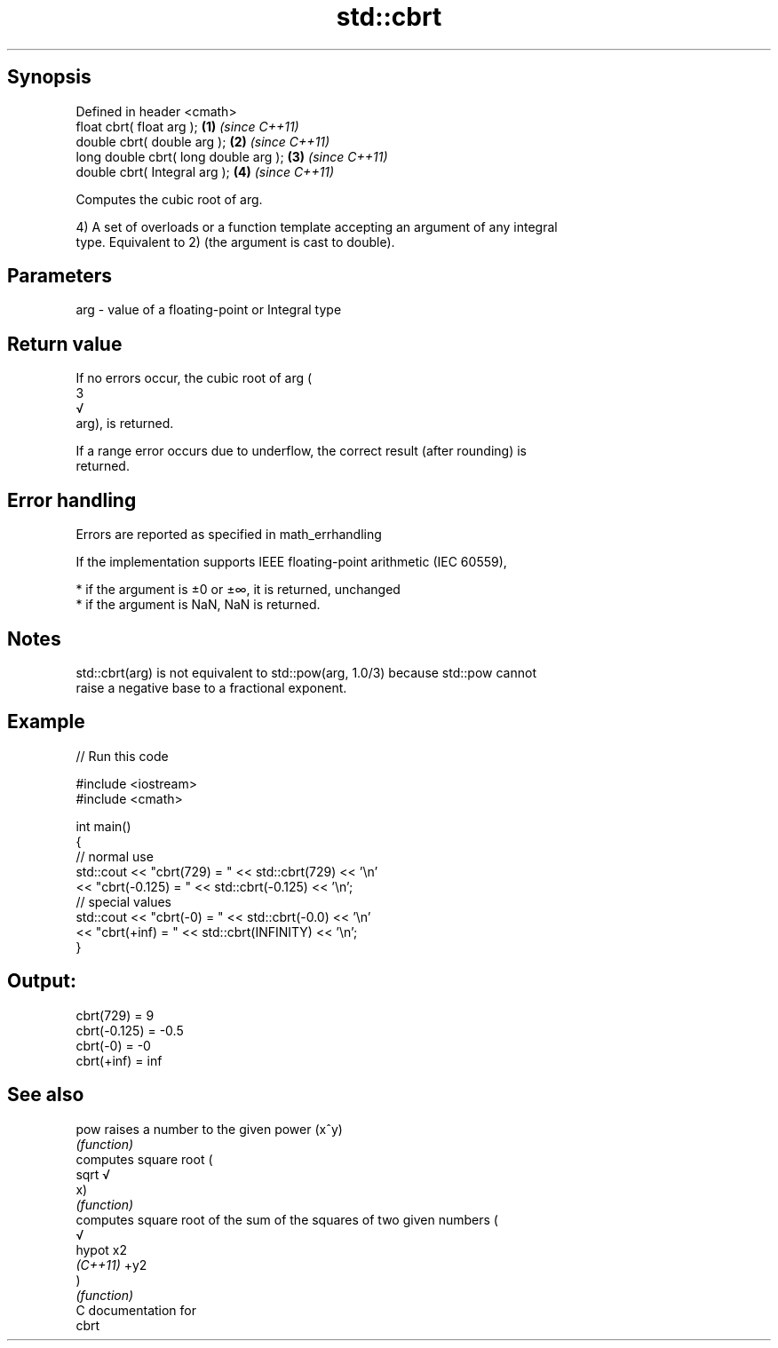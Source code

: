 .TH std::cbrt 3 "Sep  4 2015" "2.0 | http://cppreference.com" "C++ Standard Libary"
.SH Synopsis
   Defined in header <cmath>
   float cbrt( float arg );             \fB(1)\fP \fI(since C++11)\fP
   double cbrt( double arg );           \fB(2)\fP \fI(since C++11)\fP
   long double cbrt( long double arg ); \fB(3)\fP \fI(since C++11)\fP
   double cbrt( Integral arg );         \fB(4)\fP \fI(since C++11)\fP

   Computes the cubic root of arg.

   4) A set of overloads or a function template accepting an argument of any integral
   type. Equivalent to 2) (the argument is cast to double).

.SH Parameters

   arg - value of a floating-point or Integral type

.SH Return value

   If no errors occur, the cubic root of arg (
   3
   √
   arg), is returned.

   If a range error occurs due to underflow, the correct result (after rounding) is
   returned.

.SH Error handling

   Errors are reported as specified in math_errhandling

   If the implementation supports IEEE floating-point arithmetic (IEC 60559),

     * if the argument is ±0 or ±∞, it is returned, unchanged
     * if the argument is NaN, NaN is returned.

.SH Notes

   std::cbrt(arg) is not equivalent to std::pow(arg, 1.0/3) because std::pow cannot
   raise a negative base to a fractional exponent.

.SH Example

   
// Run this code

 #include <iostream>
 #include <cmath>

 int main()
 {
     // normal use
     std::cout << "cbrt(729) = " << std::cbrt(729) << '\\n'
               << "cbrt(-0.125) = " << std::cbrt(-0.125) << '\\n';
     // special values
     std::cout << "cbrt(-0) = " << std::cbrt(-0.0) << '\\n'
               << "cbrt(+inf) = " << std::cbrt(INFINITY) << '\\n';
 }

.SH Output:

 cbrt(729) = 9
 cbrt(-0.125) = -0.5
 cbrt(-0) = -0
 cbrt(+inf) = inf

.SH See also

   pow     raises a number to the given power (x^y)
           \fI(function)\fP
           computes square root (
   sqrt    √
           x)
           \fI(function)\fP
           computes square root of the sum of the squares of two given numbers (
           √
   hypot   x2
   \fI(C++11)\fP +y2
           )
           \fI(function)\fP
   C documentation for
   cbrt
